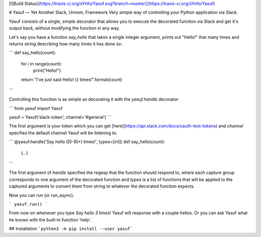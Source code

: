 [![Build Status](https://travis-ci.org/sYnfo/Yasuf.svg?branch=master)](https://travis-ci.org/sYnfo/Yasuf)

# Yasuf — Yet Another Slack, Ummm, Framework
Very simple way of controlling your Python application via Slack.

Yasuf consists of a single, simple decorator that allows you to execute the decorated function via Slack and get it's output back, without modifying the function in any way.

Let's say you have a function `say_hello` that takes a single integer argument, prints out "Hello!" that many times and returns string describing how many times it has done so:

```
def say_hello(count):
    for i in range(count):
        print("Hello!")
    return "I've just said Hello! {} times!".format(count)
```

Controlling this function is as simple as decorating it with the `yasuf.handle` decorator:

```
from yasuf import Yasuf

yasuf = Yasuf('slack-token', channel='#general')
```

The first argument is your token which you can get [here](https://api.slack.com/docs/oauth-test-tokens) and `channel` specifies the default channel Yasuf will be listening to.

```
@yasuf.handle('Say hello ([0-9]+) times!', types=[int])
def say_hello(count):
    (...)
```

The first argument of `handle` specifies the regexp that the function should respond to, where each capture group corresponds to one argument of the decorated function and `types` is a list of functions that will be applied to the captured arguments to convert them from string to whatever the decorated function expects.

Now you can run (or run_async).

```
yasuf.run()
```

From now on whenever you type `Say hello 3 times!` Yasuf will response with a couple hellos. Or you can ask Yasuf what he knows with the built-in function 'help'.

## Installation
```python3 -m pip install --user yasuf```
